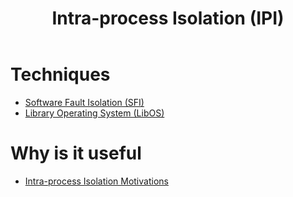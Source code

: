 :PROPERTIES:
:ID:       8b7d6034-5fed-408f-9430-182073debece
:END:
#+title: Intra-process Isolation (IPI)

* Techniques
+ [[id:245b4493-5359-437d-88bd-f0dc7288b7bc][Software Fault Isolation (SFI)]]
+ [[id:fb8c054e-3c54-44d8-b0c3-d046594c2071][Library Operating System (LibOS)]]
* Why is it useful
+ [[id:34c5818c-c7b3-4a56-90a6-d2fb6c32814d][Intra-process Isolation Motivations]]
